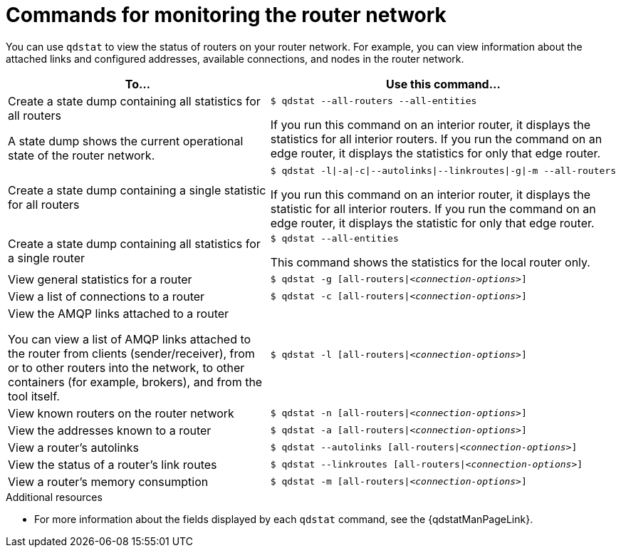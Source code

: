 ////
Licensed to the Apache Software Foundation (ASF) under one
or more contributor license agreements.  See the NOTICE file
distributed with this work for additional information
regarding copyright ownership.  The ASF licenses this file
to you under the Apache License, Version 2.0 (the
"License"); you may not use this file except in compliance
with the License.  You may obtain a copy of the License at

  http://www.apache.org/licenses/LICENSE-2.0

Unless required by applicable law or agreed to in writing,
software distributed under the License is distributed on an
"AS IS" BASIS, WITHOUT WARRANTIES OR CONDITIONS OF ANY
KIND, either express or implied.  See the License for the
specific language governing permissions and limitations
under the License
////

// This module is included in the following assemblies:
//
// monitoring-using-qdstat.adoc

[id='commands-monitoring-router-network-{context}']
= Commands for monitoring the router network

You can use `qdstat` to view the status of routers on your router network. For example, you can view information about the attached links and configured addresses, available connections, and nodes in the router network.

[cols="50,50"]
|===
| To... | Use this command...

| Create a state dump containing all statistics for all routers

A state dump shows the current operational state of the router network.
a|
[options="nowrap"]
----
$ qdstat --all-routers --all-entities
----

If you run this command on an interior router, it displays the statistics for all interior routers. If you run the command on an edge router, it displays the statistics for only that edge router.

| Create a state dump containing a single statistic for all routers
a|
[options="nowrap",subs="+quotes"]
----
$ qdstat -l\|-a\|-c\|--autolinks\|--linkroutes\|-g\|-m --all-routers
----

If you run this command on an interior router, it displays the statistic for all interior routers. If you run the command on an edge router, it displays the statistic for only that edge router.

| Create a state dump containing all statistics for a single router
a|
[options="nowrap"]
----
$ qdstat --all-entities
----

This command shows the statistics for the local router only.

| View general statistics for a router
a|
[options="nowrap",subs="+quotes"]
----
$ qdstat -g [all-routers\|__<connection-options>__]
----

| View a list of connections to a router
a|
[options="nowrap",subs="+quotes"]
----
$ qdstat -c [all-routers\|__<connection-options>__]
----

| View the AMQP links attached to a router

You can view a list of AMQP links attached to the router from clients (sender/receiver), from or to other routers into the network, to other containers (for example, brokers), and from the tool itself.
a|
[options="nowrap",subs="+quotes"]
----
$ qdstat -l [all-routers\|__<connection-options>__]
----

| View known routers on the router network
a|
[options="nowrap",subs="+quotes"]
----
$ qdstat -n [all-routers\|__<connection-options>__]
----

| View the addresses known to a router
a|
[options="nowrap",subs="+quotes"]
----
$ qdstat -a [all-routers\|__<connection-options>__]
----

| View a router's autolinks
a|
[options="nowrap",subs="+quotes"]
----
$ qdstat --autolinks [all-routers\|__<connection-options>__]
----

| View the status of a router's link routes
a|
[options="nowrap",subs="+quotes"]
----
$ qdstat --linkroutes [all-routers\|__<connection-options>__]
----

| View a router's memory consumption
a|
[options="nowrap",subs="+quotes"]
----
$ qdstat -m [all-routers\|__<connection-options>__]
----

|===

.Additional resources

* For more information about the fields displayed by each `qdstat` command, see the {qdstatManPageLink}.

